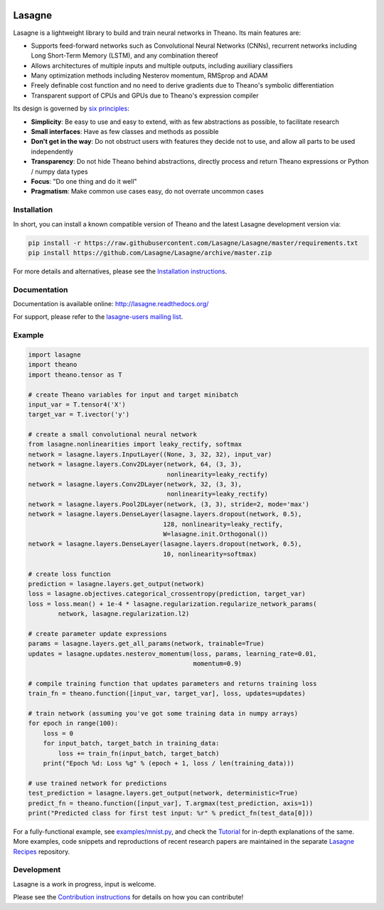.. image:: http://img.shields.io/badge/docs-latest-brightgreen.svg
    :target: http://lasagne.readthedocs.org/en/latest/

.. image:: https://travis-ci.org/Lasagne/Lasagne.svg?branch=master
    :target: https://travis-ci.org/Lasagne/Lasagne

.. image:: https://img.shields.io/coveralls/Lasagne/Lasagne.svg
    :target: https://coveralls.io/r/Lasagne/Lasagne

.. image:: https://img.shields.io/github/license/Lasagne/Lasagne.svg
    :target: https://github.com/Lasagne/Lasagne/blob/master/LICENSE

Lasagne
=======

Lasagne is a lightweight library to build and train neural networks in Theano.
Its main features are:

* Supports feed-forward networks such as Convolutional Neural Networks (CNNs),
  recurrent networks including Long Short-Term Memory (LSTM), and any
  combination thereof
* Allows architectures of multiple inputs and multiple outputs, including
  auxiliary classifiers
* Many optimization methods including Nesterov momentum, RMSprop and ADAM
* Freely definable cost function and no need to derive gradients due to
  Theano's symbolic differentiation
* Transparent support of CPUs and GPUs due to Theano's expression compiler

Its design is governed by `six principles
<http://lasagne.readthedocs.org/en/latest/user/development.html#philosophy>`_:

* **Simplicity**: Be easy to use and easy to extend, with as few abstractions
  as possible, to facilitate research
* **Small interfaces**: Have as few classes and methods as possible
* **Don't get in the way**: Do not obstruct users with features they decide not
  to use, and allow all parts to be used independently
* **Transparency**: Do not hide Theano behind abstractions, directly process and
  return Theano expressions or Python / numpy data types
* **Focus**: "Do one thing and do it well"
* **Pragmatism**: Make common use cases easy, do not overrate uncommon cases


Installation
------------

In short, you can install a known compatible version of Theano and the latest
Lasagne development version via:

.. code-block:: bash

  pip install -r https://raw.githubusercontent.com/Lasagne/Lasagne/master/requirements.txt
  pip install https://github.com/Lasagne/Lasagne/archive/master.zip

For more details and alternatives, please see the `Installation instructions
<http://lasagne.readthedocs.org/en/latest/user/installation.html>`_.


Documentation
-------------

Documentation is available online: http://lasagne.readthedocs.org/

For support, please refer to the `lasagne-users mailing list
<https://groups.google.com/forum/#!forum/lasagne-users>`_.


Example
-------

.. code-block:: python

  import lasagne
  import theano
  import theano.tensor as T

  # create Theano variables for input and target minibatch
  input_var = T.tensor4('X')
  target_var = T.ivector('y')

  # create a small convolutional neural network
  from lasagne.nonlinearities import leaky_rectify, softmax
  network = lasagne.layers.InputLayer((None, 3, 32, 32), input_var)
  network = lasagne.layers.Conv2DLayer(network, 64, (3, 3),
                                       nonlinearity=leaky_rectify)
  network = lasagne.layers.Conv2DLayer(network, 32, (3, 3),
                                       nonlinearity=leaky_rectify)
  network = lasagne.layers.Pool2DLayer(network, (3, 3), stride=2, mode='max')
  network = lasagne.layers.DenseLayer(lasagne.layers.dropout(network, 0.5),
                                      128, nonlinearity=leaky_rectify,
                                      W=lasagne.init.Orthogonal())
  network = lasagne.layers.DenseLayer(lasagne.layers.dropout(network, 0.5),
                                      10, nonlinearity=softmax)

  # create loss function
  prediction = lasagne.layers.get_output(network)
  loss = lasagne.objectives.categorical_crossentropy(prediction, target_var)
  loss = loss.mean() + 1e-4 * lasagne.regularization.regularize_network_params(
          network, lasagne.regularization.l2)

  # create parameter update expressions
  params = lasagne.layers.get_all_params(network, trainable=True)
  updates = lasagne.updates.nesterov_momentum(loss, params, learning_rate=0.01,
                                              momentum=0.9)

  # compile training function that updates parameters and returns training loss
  train_fn = theano.function([input_var, target_var], loss, updates=updates)

  # train network (assuming you've got some training data in numpy arrays)
  for epoch in range(100):
      loss = 0
      for input_batch, target_batch in training_data:
          loss += train_fn(input_batch, target_batch)
      print("Epoch %d: Loss %g" % (epoch + 1, loss / len(training_data)))

  # use trained network for predictions
  test_prediction = lasagne.layers.get_output(network, deterministic=True)
  predict_fn = theano.function([input_var], T.argmax(test_prediction, axis=1))
  print("Predicted class for first test input: %r" % predict_fn(test_data[0]))

For a fully-functional example, see `examples/mnist.py <examples/mnist.py>`_,
and check the `Tutorial
<http://lasagne.readthedocs.org/en/latest/user/tutorial.html>`_ for in-depth
explanations of the same. More examples, code snippets and reproductions of
recent research papers are maintained in the separate `Lasagne Recipes
<https://github.com/Lasagne/Recipes>`_ repository.


Development
-----------

Lasagne is a work in progress, input is welcome.

Please see the `Contribution instructions
<http://lasagne.readthedocs.org/en/latest/user/development.html>`_ for details
on how you can contribute!
